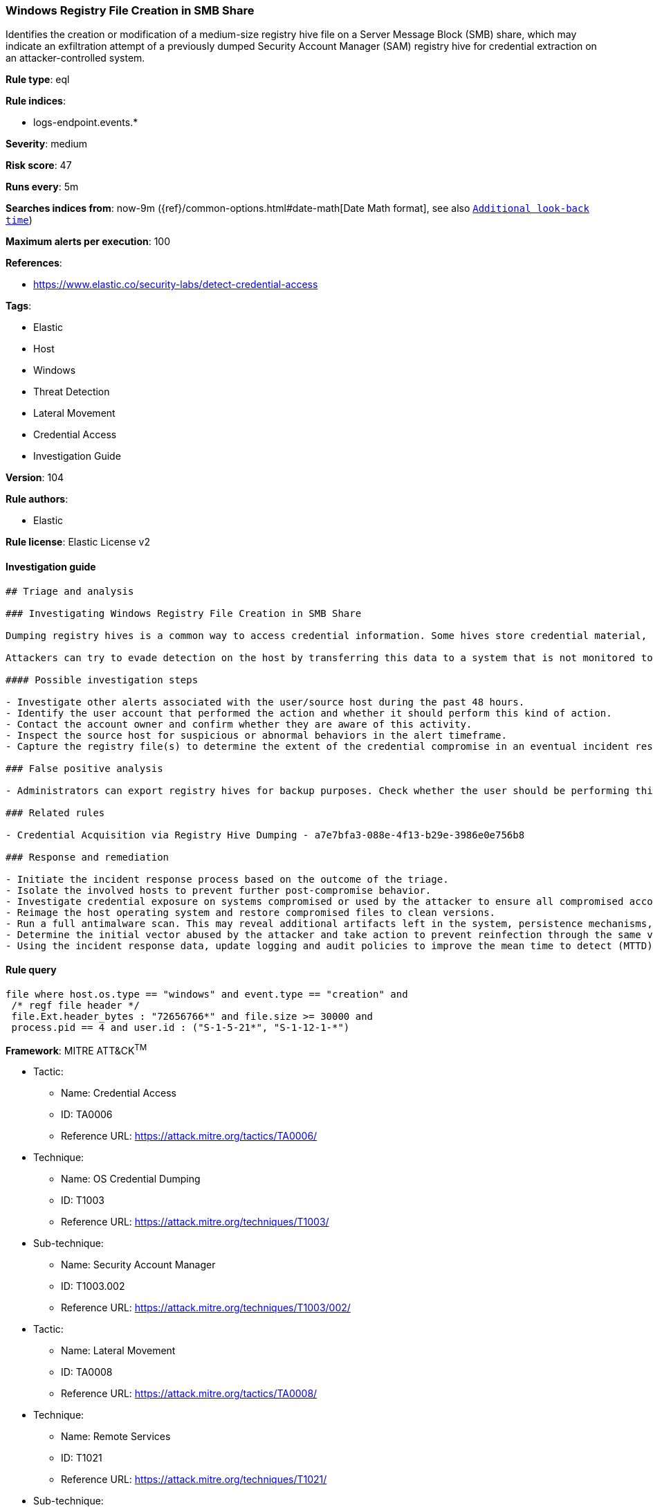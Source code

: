 [[prebuilt-rule-8-5-2-windows-registry-file-creation-in-smb-share]]
=== Windows Registry File Creation in SMB Share

Identifies the creation or modification of a medium-size registry hive file on a Server Message Block (SMB) share, which may indicate an exfiltration attempt of a previously dumped Security Account Manager (SAM) registry hive for credential extraction on an attacker-controlled system.

*Rule type*: eql

*Rule indices*: 

* logs-endpoint.events.*

*Severity*: medium

*Risk score*: 47

*Runs every*: 5m

*Searches indices from*: now-9m ({ref}/common-options.html#date-math[Date Math format], see also <<rule-schedule, `Additional look-back time`>>)

*Maximum alerts per execution*: 100

*References*: 

* https://www.elastic.co/security-labs/detect-credential-access

*Tags*: 

* Elastic
* Host
* Windows
* Threat Detection
* Lateral Movement
* Credential Access
* Investigation Guide

*Version*: 104

*Rule authors*: 

* Elastic

*Rule license*: Elastic License v2


==== Investigation guide


[source, markdown]
----------------------------------
## Triage and analysis

### Investigating Windows Registry File Creation in SMB Share

Dumping registry hives is a common way to access credential information. Some hives store credential material, as is the case for the SAM hive, which stores locally cached credentials (SAM secrets), and the SECURITY hive, which stores domain cached credentials (LSA secrets). Dumping these hives in combination with the SYSTEM hive enables the attacker to decrypt these secrets.

Attackers can try to evade detection on the host by transferring this data to a system that is not monitored to be parsed and decrypted. This rule identifies the creation or modification of a medium-size registry hive file on an SMB share, which may indicate this kind of exfiltration attempt.

#### Possible investigation steps

- Investigate other alerts associated with the user/source host during the past 48 hours.
- Identify the user account that performed the action and whether it should perform this kind of action.
- Contact the account owner and confirm whether they are aware of this activity.
- Inspect the source host for suspicious or abnormal behaviors in the alert timeframe.
- Capture the registry file(s) to determine the extent of the credential compromise in an eventual incident response.

### False positive analysis

- Administrators can export registry hives for backup purposes. Check whether the user should be performing this kind of activity and is aware of it.

### Related rules

- Credential Acquisition via Registry Hive Dumping - a7e7bfa3-088e-4f13-b29e-3986e0e756b8

### Response and remediation

- Initiate the incident response process based on the outcome of the triage.
- Isolate the involved hosts to prevent further post-compromise behavior.
- Investigate credential exposure on systems compromised or used by the attacker to ensure all compromised accounts are identified. Reset passwords for these accounts and other potentially compromised credentials, such as email, business systems, and web services.
- Reimage the host operating system and restore compromised files to clean versions.
- Run a full antimalware scan. This may reveal additional artifacts left in the system, persistence mechanisms, and malware components.
- Determine the initial vector abused by the attacker and take action to prevent reinfection through the same vector.
- Using the incident response data, update logging and audit policies to improve the mean time to detect (MTTD) and the mean time to respond (MTTR).

----------------------------------

==== Rule query


[source, js]
----------------------------------
file where host.os.type == "windows" and event.type == "creation" and
 /* regf file header */
 file.Ext.header_bytes : "72656766*" and file.size >= 30000 and
 process.pid == 4 and user.id : ("S-1-5-21*", "S-1-12-1-*")

----------------------------------

*Framework*: MITRE ATT&CK^TM^

* Tactic:
** Name: Credential Access
** ID: TA0006
** Reference URL: https://attack.mitre.org/tactics/TA0006/
* Technique:
** Name: OS Credential Dumping
** ID: T1003
** Reference URL: https://attack.mitre.org/techniques/T1003/
* Sub-technique:
** Name: Security Account Manager
** ID: T1003.002
** Reference URL: https://attack.mitre.org/techniques/T1003/002/
* Tactic:
** Name: Lateral Movement
** ID: TA0008
** Reference URL: https://attack.mitre.org/tactics/TA0008/
* Technique:
** Name: Remote Services
** ID: T1021
** Reference URL: https://attack.mitre.org/techniques/T1021/
* Sub-technique:
** Name: SMB/Windows Admin Shares
** ID: T1021.002
** Reference URL: https://attack.mitre.org/techniques/T1021/002/
